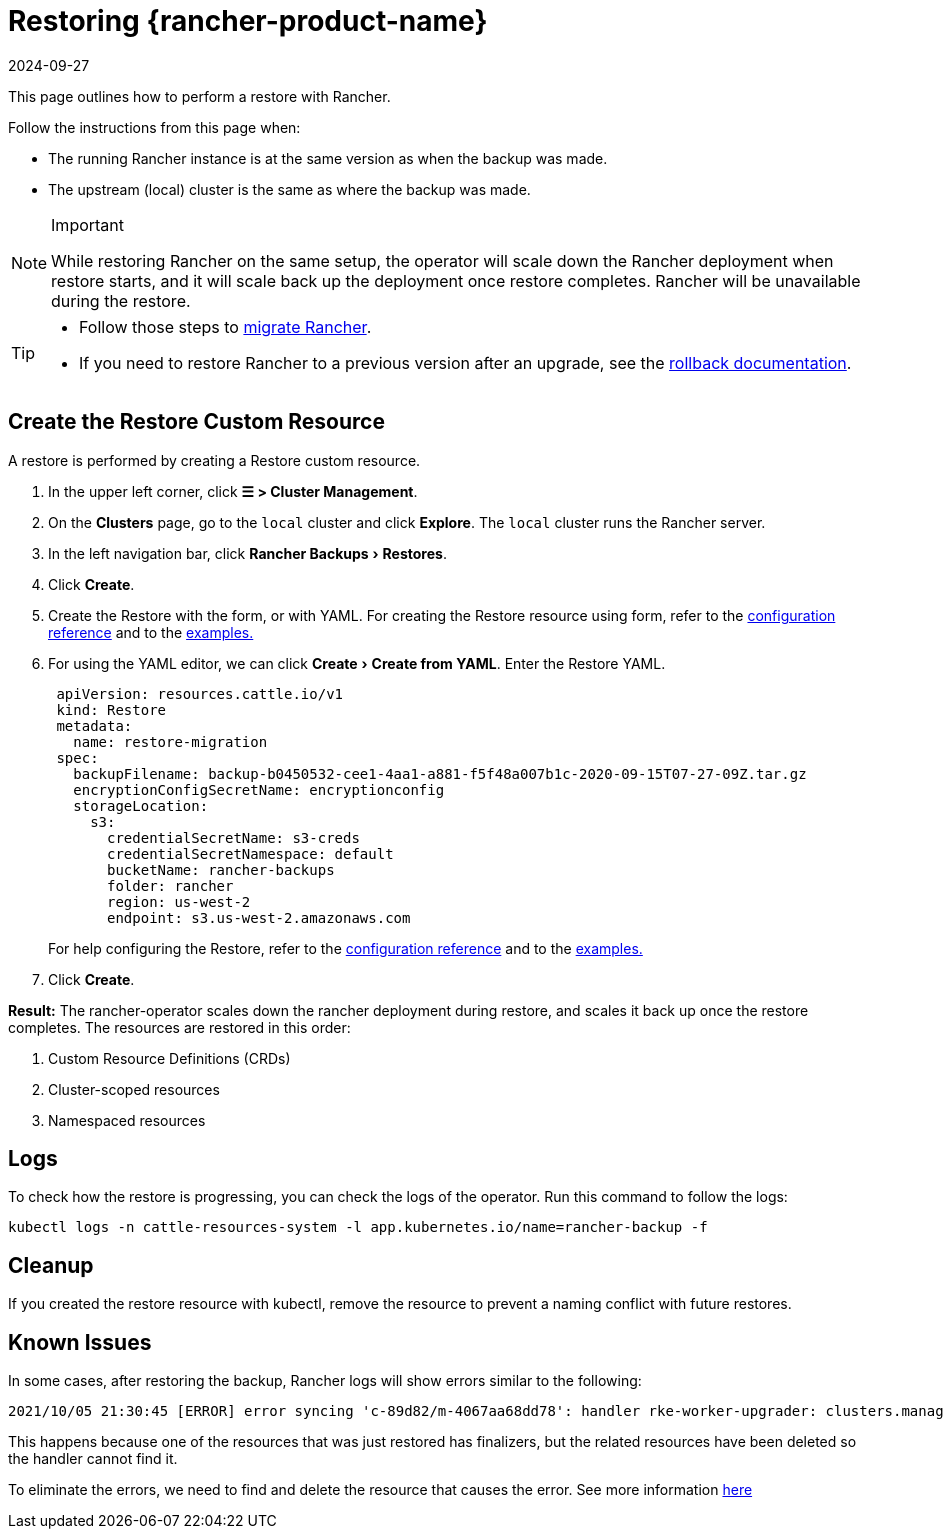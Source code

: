 = Restoring {rancher-product-name}
:page-languages: [en, zh]
:revdate: 2024-09-27
:page-revdate: {revdate}
:experimental:

This page outlines how to perform a restore with Rancher.

Follow the instructions from this page when:

* The running Rancher instance is at the same version as when the backup was made.
* The upstream (local) cluster is the same as where the backup was made.

[NOTE]
.Important
====

While restoring Rancher on the same setup, the operator will scale down the Rancher deployment when restore starts, and it will scale back up the deployment once restore completes. Rancher will be unavailable during the restore.
====


[TIP]
====

* Follow those steps to xref:rancher-admin/back-up-restore-and-disaster-recovery/migrate-to-a-new-cluster.adoc[migrate Rancher].
* If you need to restore Rancher to a previous version after an upgrade, see the xref:installation-and-upgrade/rollbacks.adoc[rollback documentation].
====


== Create the Restore Custom Resource

A restore is performed by creating a Restore custom resource.

. In the upper left corner, click *☰ > Cluster Management*.
. On the *Clusters* page, go to the `local` cluster and click *Explore*. The `local` cluster runs the Rancher server.
. In the left navigation bar, click menu:Rancher Backups[Restores].
. Click *Create*.
. Create the Restore with the form, or with YAML.  For creating the Restore resource using form, refer to the xref:rancher-admin/back-up-restore-and-disaster-recovery/configuration/restore.adoc[configuration reference] and to the xref:rancher-admin/back-up-restore-and-disaster-recovery/configuration/examples.adoc[examples.]
. For using the YAML editor, we can click menu:Create[Create from YAML]. Enter the Restore YAML.
+
[,yaml]
----
 apiVersion: resources.cattle.io/v1
 kind: Restore
 metadata:
   name: restore-migration
 spec:
   backupFilename: backup-b0450532-cee1-4aa1-a881-f5f48a007b1c-2020-09-15T07-27-09Z.tar.gz
   encryptionConfigSecretName: encryptionconfig
   storageLocation:
     s3:
       credentialSecretName: s3-creds
       credentialSecretNamespace: default
       bucketName: rancher-backups
       folder: rancher
       region: us-west-2
       endpoint: s3.us-west-2.amazonaws.com
----
+
For help configuring the Restore, refer to the xref:rancher-admin/back-up-restore-and-disaster-recovery/configuration/restore.adoc[configuration reference] and to the xref:rancher-admin/back-up-restore-and-disaster-recovery/configuration/examples.adoc[examples.]

. Click *Create*.

*Result:* The rancher-operator scales down the rancher deployment during restore, and scales it back up once the restore completes. The resources are restored in this order:

. Custom Resource Definitions (CRDs)
. Cluster-scoped resources
. Namespaced resources

== Logs

To check how the restore is progressing, you can check the logs of the operator. Run this command to follow the logs:

----
kubectl logs -n cattle-resources-system -l app.kubernetes.io/name=rancher-backup -f
----

== Cleanup

If you created the restore resource with kubectl, remove the resource to prevent a naming conflict with future restores.

== Known Issues

In some cases, after restoring the backup, Rancher logs will show errors similar to the following:

----
2021/10/05 21:30:45 [ERROR] error syncing 'c-89d82/m-4067aa68dd78': handler rke-worker-upgrader: clusters.management.cattle.io "c-89d82" not found, requeuing
----

This happens because one of the resources that was just restored has finalizers, but the related resources have been deleted so the handler cannot find it.

To eliminate the errors, we need to find and delete the resource that causes the error. See more information https://github.com/rancher/rancher/issues/35050#issuecomment-937968556[here]
